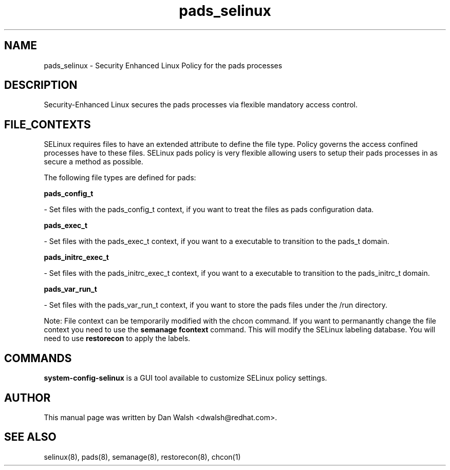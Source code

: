 .TH  "pads_selinux"  "8"  "16 Feb 2012" "dwalsh@redhat.com" "pads Selinux Policy documentation"
.SH "NAME"
pads_selinux \- Security Enhanced Linux Policy for the pads processes
.SH "DESCRIPTION"

Security-Enhanced Linux secures the pads processes via flexible mandatory access
control.  
.SH FILE_CONTEXTS
SELinux requires files to have an extended attribute to define the file type. 
Policy governs the access confined processes have to these files. 
SELinux pads policy is very flexible allowing users to setup their pads processes in as secure a method as possible.
.PP 
The following file types are defined for pads:


.EX
.B pads_config_t 
.EE

- Set files with the pads_config_t context, if you want to treat the files as pads configuration data.


.EX
.B pads_exec_t 
.EE

- Set files with the pads_exec_t context, if you want to a executable to transition to the pads_t domain.


.EX
.B pads_initrc_exec_t 
.EE

- Set files with the pads_initrc_exec_t context, if you want to a executable to transition to the pads_initrc_t domain.


.EX
.B pads_var_run_t 
.EE

- Set files with the pads_var_run_t context, if you want to store the pads files under the /run directory.

Note: File context can be temporarily modified with the chcon command.  If you want to permanantly change the file context you need to use the 
.B semanage fcontext 
command.  This will modify the SELinux labeling database.  You will need to use
.B restorecon
to apply the labels.

.SH "COMMANDS"

.PP
.B system-config-selinux 
is a GUI tool available to customize SELinux policy settings.

.SH AUTHOR	
This manual page was written by Dan Walsh <dwalsh@redhat.com>.

.SH "SEE ALSO"
selinux(8), pads(8), semanage(8), restorecon(8), chcon(1)